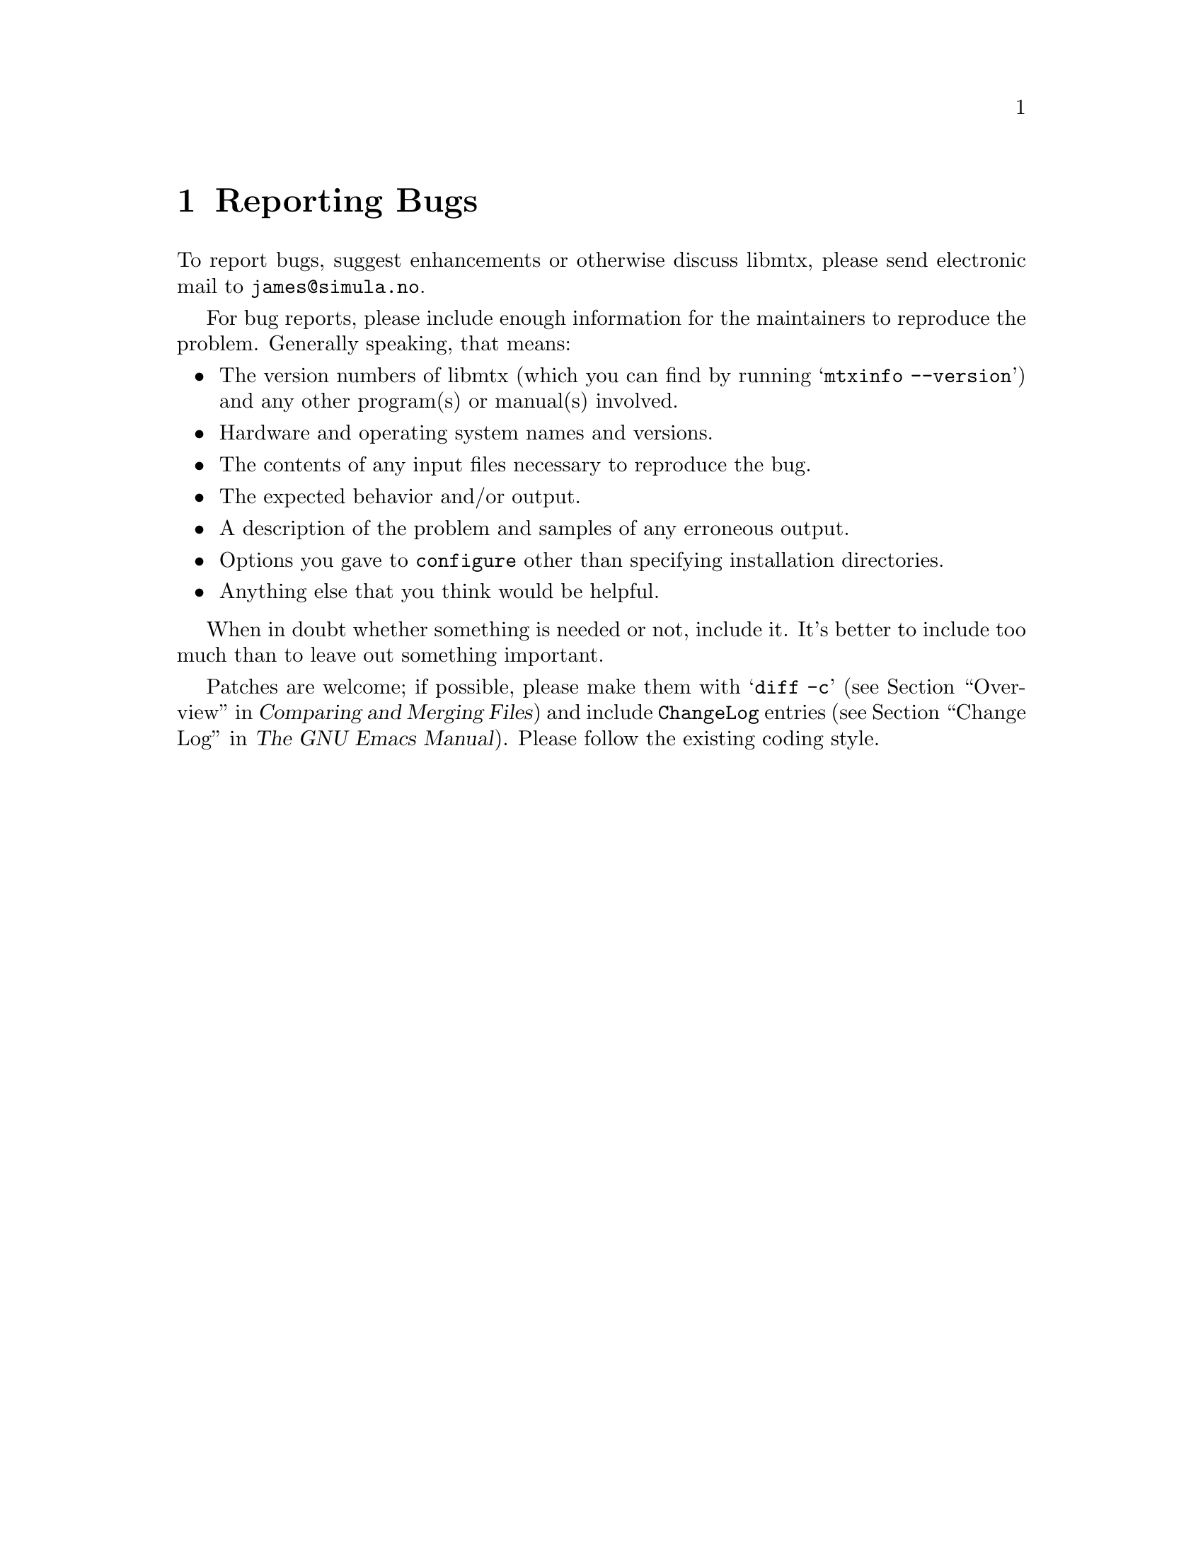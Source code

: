 @c This file is part of libmtx.
@c Copyright (C) 2021 James D. Trotter
@c
@c libmtx is free software: you can redistribute it and/or
@c modify it under the terms of the GNU General Public License as
@c published by the Free Software Foundation, either version 3 of the
@c License, or (at your option) any later version.
@c
@c libmtx is distributed in the hope that it will be useful,
@c but WITHOUT ANY WARRANTY; without even the implied warranty of
@c MERCHANTABILITY or FITNESS FOR A PARTICULAR PURPOSE.  See the GNU
@c General Public License for more details.
@c
@c You should have received a copy of the GNU General Public License
@c along with libmtx.  If not, see
@c <https://www.gnu.org/licenses/>.
@c
@c Authors: James D. Trotter <james@simula.no>
@c Last modified: 2021-06-18
@c
@c libmtx User Guide: Reporting bugs.

@node Reporting Bugs
@chapter Reporting Bugs

@cindex bug reporting
@cindex problems
@cindex reporting bugs

To report bugs, suggest enhancements or otherwise discuss
libmtx, please send electronic mail to
@email{james@@simula.no}.

@cindex checklist for bug reports
For bug reports, please include enough information for the maintainers
to reproduce the problem.  Generally speaking, that means:

@itemize @bullet
@item The version numbers of libmtx (which you can find by running
      @w{@samp{mtxinfo --version}}) and any other program(s) or
      manual(s) involved.
@item Hardware and operating system names and versions.
@item The contents of any input files necessary to reproduce the bug.
@item The expected behavior and/or output.
@item A description of the problem and samples of any erroneous output.
@item Options you gave to @command{configure} other than specifying
      installation directories.
@item Anything else that you think would be helpful.
@end itemize

When in doubt whether something is needed or not, include it.  It's
better to include too much than to leave out something important.

@cindex patches, contributing
Patches are welcome; if possible, please make them with @samp{@w{diff
-c}} (@pxref{Top,, Overview, diff, Comparing and Merging Files}) and
include @file{ChangeLog} entries (@pxref{Change Log,,, emacs, The GNU
Emacs Manual}).  Please follow the existing coding style.
